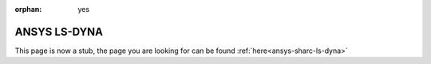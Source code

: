 :orphan: yes
ANSYS LS-DYNA
========================
.. raw:: html

    <meta http-equiv="refresh" content="0; URL=../../../../decommissioned/sharc/software/apps/ansys/ls-dyna.html" />

This page is now a stub, the page you are looking for can be found :ref:`here<ansys-sharc-ls-dyna>`
